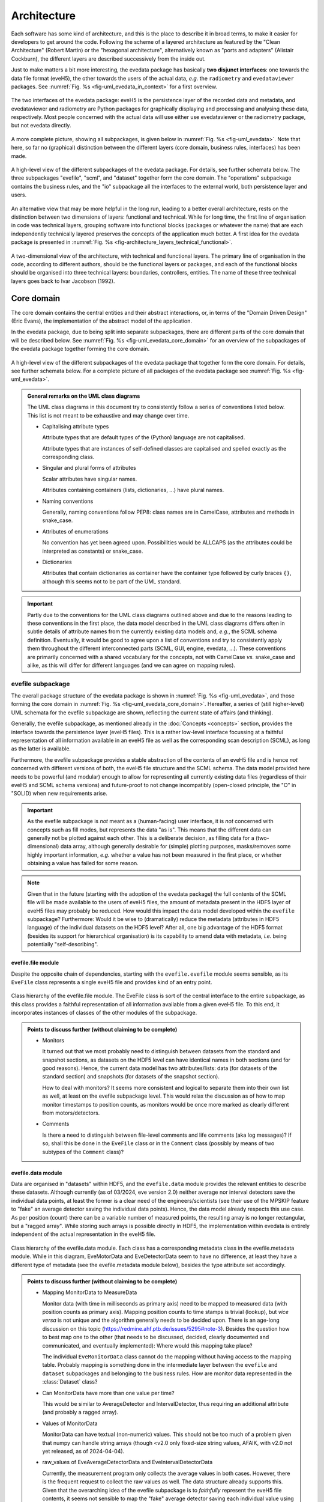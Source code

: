 ============
Architecture
============

Each software has some kind of architecture, and this is the place to describe it in broad terms, to make it easier for developers to get around the code. Following the scheme of a layered architecture as featured by the "Clean Architecture" (Robert Martin) or the "hexagonal architecture", alternatively known as "ports and adapters" (Alistair Cockburn), the different layers are described successively from the inside out.

Just to make matters a bit more interesting, the evedata package has basically **two disjunct interfaces**: one towards the data file format (eveH5), the other towards the users of the actual data, *e.g.* the ``radiometry`` and ``evedataviewer`` packages. See :numref:`Fig. %s <fig-uml_evedata_in_context>` for a first overview.


.. _fig-uml_evedata_in_context:

.. figure:: uml/evedata-in-context.*
    :align: center

    The two interfaces of the evedata package: eveH5 is the persistence layer of the recorded data and metadata, and evedataviewer and radiometry are Python packages for graphically displaying and processing and analysing these data, respectively. Most people concerned with the actual data will use either use evedataviewer or the radiometry package, but not evedata directly.


A more complete picture, showing all subpackages, is given below in :numref:`Fig. %s <fig-uml_evedata>`. Note that here, so far no (graphical) distinction between the different layers (core domain, business rules, interfaces) has been made.


.. _fig-uml_evedata:

.. figure:: uml/evedata.*
    :align: center
    :width: 750px

    A high-level view of the different subpackages of the evedata package. For details, see further schemata below. The three subpackages "evefile", "scml", and "dataset" together form the core domain. The "operations" subpackage contains the business rules, and the "io" subpackage all the interfaces to the external world, both persistence layer and users.


An alternative view that may be more helpful in the long run, leading to a better overall architecture, rests on the distinction between two dimensions of layers: functional and technical. While for long time, the first line of organisation in code was technical layers, grouping software into functional blocks (packages or whatever the name) that are each independently technically layered preserves the concepts of the application much better. A first idea for the evedata package is presented in :numref:`Fig. %s <fig-architecture_layers_technical_functional>`.

.. _fig-architecture_layers_technical_functional:

.. figure:: images/architecture-layers-technical-functional.*
    :align: center

    A two-dimensional view of the architecture, with technical and functional layers. The primary line of organisation in the code, according to different authors, should be the functional layers or packages, and each of the functional blocks should be organised into three technical layers: boundaries, controllers, entities. The name of these three technical layers goes back to Ivar Jacobson (1992).


Core domain
===========

The core domain contains the central entities and their abstract interactions, or, in terms of the "Domain Driven Design" (Eric Evans), the implementation of the abstract model of the application.

In the evedata package, due to being split into separate subpackages, there are different parts of the core domain that will be described below. See :numref:`Fig. %s <fig-uml_evedata_core_domain>` for an overview of the subpackages of the evedata package together forming the core domain.


.. _fig-uml_evedata_core_domain:

.. figure:: uml/evedata-core-domain.*
    :align: center

    A high-level view of the different subpackages of the evedata package that together form the core domain. For details, see further schemata below. For a complete picture of all packages of the evedata package see :numref:`Fig. %s <fig-uml_evedata>`.


.. admonition:: General remarks on the UML class diagrams

    The UML class diagrams in this document try to consistently follow a series of conventions listed below. This list is not meant to be exhaustive and may change over time.

    * Capitalising attribute types

      Attribute types that are default types of the (Python) language are not capitalised.

      Attribute types that are instances of self-defined classes are capitalised and spelled exactly as the corresponding class.

    * Singular and plural forms of attributes

      Scalar attributes have singular names.

      Attributes containing containers (lists, dictionaries, ...) have plural names.

    * Naming conventions

      Generally, naming conventions follow PEP8: class names are in CamelCase, attributes and methods in snake_case.

    * Attributes of enumerations

      No convention has yet been agreed upon. Possibilities would be ALLCAPS (as the attributes could be interpreted as constants) or snake_case.

    * Dictionaries

      Attributes that contain dictionaries as container have the container type followed by curly braces ``{}``, although this seems not to be part of the UML standard.


.. important::

    Partly due to the conventions for the UML class diagrams outlined above and due to the reasons leading to these conventions in the first place, the data model described in the UML class diagrams differs often in subtle details of attribute names from the currently existing data models and, *e.g.*, the SCML schema definition. Eventually, it would be good to agree upon a list of conventions and try to consistently apply them throughout the different interconnected parts (SCML, GUI, engine, evedata, ...). These conventions are primarily concerned with a shared vocabulary for the concepts, not with CamelCase *vs.* snake_case and alike, as this will differ for different languages (and we can agree on mapping rules).


evefile subpackage
------------------

The overall package structure of the evedata package is shown in :numref:`Fig. %s <fig-uml_evedata>`, and those forming the core domain in :numref:`Fig. %s <fig-uml_evedata_core_domain>`. Hereafter, a series of (still higher-level) UML schemata for the evefile subpackage are shown, reflecting the current state of affairs (and thinking).

Generally, the evefile subpackage, as mentioned already in the :doc:`Concepts <concepts>` section, provides the interface towards the persistence layer (eveH5 files). This is a rather low-level interface focussing at a faithful representation of all information available in an eveH5 file as well as the corresponding scan description (SCML), as long as the latter is available.

Furthermore, the evefile subpackage provides a stable abstraction of the contents of an eveH5 file and is hence *not* concerned with different versions of both, the eveH5 file structure and the SCML schema. The data model provided here needs to be powerful (and modular) enough to allow for representing all currently existing data files (regardless of their eveH5 and SCML schema versions) and future-proof to not change incompatibly (open-closed principle, the "O" in "SOLID) when new requirements arise.


.. important::

    As the evefile subpackage is *not* meant as a (human-facing) user interface, it is *not* concerned with concepts such as fill modes, but represents the data "as is". This means that the different data can generally not be plotted against each other. This is a deliberate decision, as filling data for a (two-dimensional) data array, although generally desirable for (simple) plotting purposes, masks/removes some highly important information, *e.g.* whether a value has not been measured in the first place, or whether obtaining a value has failed for some reason.


.. note::

    Given that in the future (starting with the adoption of the evedata package) the full contents of the SCML file will be made available to the users of eveH5 files, the amount of metadata present in the HDF5 layer of eveH5 files may probably be reduced. How would this impact the data model developed within the ``evefile`` subpackage? Furthermore: Would it be wise to (dramatically) reduce the metadata (attributes in HDF5 language) of the individual datasets on the HDF5 level? After all, one big advantage of the HDF5 format (besides its support for hierarchical organisation) is its capability to amend data with metadata, *i.e.* being potentially "self-describing".


evefile.file module
~~~~~~~~~~~~~~~~~~~

Despite the opposite chain of dependencies, starting with the ``evefile.evefile`` module seems sensible, as its ``EveFile`` class represents a single eveH5 file and provides kind of an entry point.


.. figure:: uml/evedata.evefile.file.*
    :align: center

    Class hierarchy of the evefile.file module. The EveFile class is sort of the central interface to the entire subpackage, as this class provides a faithful representation of all information available from a given eveH5 file. To this end, it incorporates instances of classes of the other modules of the subpackage.


.. admonition:: Points to discuss further (without claiming to be complete)

    * Monitors

      It turned out that we most probably need to distinguish between datasets from the standard and snapshot sections, as datasets on the HDF5 level can have identical names in both sections (and for good reasons). Hence, the current data model has two attributes/lists: data (for datasets of the standard section) and snapshots (for datasets of the snapshot section).

      How to deal with monitors? It seems more consistent and logical to separate them into their own list as well, at least on the evefile subpackage level. This would relax the discussion as of how to map monitor timestamps to position counts, as monitors would be once more marked as clearly different from motors/detectors.

    * Comments

      Is there a need to distinguish between file-level comments and life comments (aka log messages)? If so, shall this be done in the ``EveFile`` class or in the ``Comment`` class (possibly by means of two subtypes of the ``Comment`` class)?


evefile.data module
~~~~~~~~~~~~~~~~~~~

Data are organised in "datasets" within HDF5, and the ``evefile.data`` module provides the relevant entities to describe these datasets. Although currently (as of 03/2024, eve version 2.0) neither average nor interval detectors save the individual data points, at least the former is a clear need of the engineers/scientists (see their use of the MPSKIP feature to "fake" an average detector saving the individual data points). Hence, the data model already respects this use case. As per position (count) there can be a variable number of measured points, the resulting array is no longer rectangular, but a "ragged array". While storing such arrays is possible directly in HDF5, the implementation within evedata is entirely independent of the actual representation in the eveH5 file.


.. figure:: uml/evedata.evefile.data.*
    :align: center
    :width: 750px

    Class hierarchy of the evefile.data module. Each class has a corresponding metadata class in the evefile.metadata module. While in this diagram, EveMotorData and EveDetectorData seem to have no difference, at least they have a different type of metadata (see the evefile.metadata module below), besides the type attribute set accordingly.


.. admonition:: Points to discuss further (without claiming to be complete)

    * Mapping MonitorData to MeasureData

      Monitor data (with time in milliseconds as primary axis) need to be mapped to measured data (with position counts as primary axis). Mapping position counts to time stamps is trivial (lookup), but *vice versa* is not unique and the algorithm generally needs to be decided upon. There is an age-long discussion on this topic (`<https://redmine.ahf.ptb.de/issues/5295#note-3>`_). Besides the question how to best map one to the other (that needs to be discussed, decided, clearly documented and communicated, and eventually implemented): Where would this mapping take place?

      The individual ``EveMonitorData`` class cannot do the mapping without having access to the mapping table. Probably mapping is something done in the intermediate layer between the ``evefile`` and ``dataset`` subpackages and belonging to the business rules. How are monitor data represented in the :class:`Dataset` class?

    * Can MonitorData have more than one value per time?

      This would be similar to AverageDetector and IntervalDetector, thus requiring an additional attribute (and probably a ragged array).

    * Values of MonitorData

      MonitorData can have textual (non-numeric) values. This should not be too much of a problem given that numpy can handle string arrays (though <v2.0 only fixed-size string values, AFAIK, with v2.0 not yet released, as of 2024-04-04).

    * raw_values of EveAverageDetectorData and EveIntervalDetectorData

      Currently, the measurement program only collects the average values in both cases. However, there is the frequent request to collect the raw values as well. The data structure already supports this. Given that the overarching idea of the evefile subpackage is to *faithfully* represent the eveH5 file contents, it seems not sensible to map the "fake" average detector saving each individual value using MPSKIP to this detector type, though. This should probably rather be done in the mapping later on and towards the dataset subpackage.

    * Detectors that are redefined within an experiment/scan

      Generally, detectors can be redefined within an experiment/scan, *i.e.* can have different operational modes (standard/average *vs.* interval) in different scan modules. Currently, all data are stored in the identical dataset on HDF5 level and only by "informed guessing" can one deduce that they served different purposes. How to handle this situation in the future, or more important: how to deal with this in the data model described here? Currently, there seems to be no unique identifier for a detector beyond the XML-ID/PV. The simplest way would be to attach the scan module ID to the name of the HDF5 dataset for the detector.

      Generally, what seems necessary is to have separate datasets on the HDF5 level for detectors that change their type or attributes within a scan. Can we safely assume that a detector cannot change its attributes within one scan module? If so, we could have one dataset per detector and scan module, regardless of how often a scan module has been run within an overall measurement (inner scans). If the attributes (or even the type) of a detector change within a measurement, I would assume this to be a relevant information for handling the data appropriately.

    * References to spectra/images

      There are measurements where for a given position count spectra (1D) or entire images (2D) are recorded. At least for the latter, the data usually reside in external files. How is this currently represented in eveH5 files, and how to model this situation with the given :class:`EveData` classes?

      The current idea for modelling these data is reflected in the ``ExternalData`` class shown in the UML diagram above. Here, for each position count, a reference (a string with usually a filename) is stored. The corresponding ``ExternalMetadata`` class (see section below) contains information on the file format to inform an importer factory how to import the data. The only "problem": Where to store the actual data, or more precisely: how to deal with the ``values`` attribute of the ``Data`` base class? Probably best to store the references as strings in the ``values`` attribute (that is in this case a numpy string array) and have an additional attribute ``data`` for the actual data in the ``ExternalData`` class.


evefile.metadata module
~~~~~~~~~~~~~~~~~~~~~~~

Data without context (*i.e.* metadata) are mostly useless. Hence, to every class (type) of data in the evefile.data module, there exists a corresponding metadata class.


.. note::

    As compared to the UML schemata for the IDL interface, the decision of whether a certain piece of information belongs to data or metadata is slightly different here. Furthermore, there seems to be some (immutable) information currently stored in a dataset in HDF5 that could be stored as attribute - if it is truly not changing. Note, however, that detectors can be redefined during a scan, but all values are stored in the identical dataset. Latest with average and interval detector, this leads already to problems in current eveH5 files, as information what kind of detector it was when is probably lost. Hence, this situation needs to be solved more fundamentally, probably.


.. figure:: uml/evedata.evefile.metadata.*
    :align: center
    :width: 750px

    Class hierarchy of the evefile.metadata module. Each class in the evefile.data module has a corresponding metadata class in this module.


A note on the ``DeviceMetadata`` interface: The eveH5 datasets corresponding to the EveTimestampMetadata and EveScanModuleMetadata classes are special in sense of having no PV and transport type nor an id. Several options have been considered to address this problem:

#. Moving these three attributes down the line and copying them multiple times (feels bad).
#. Leaving the attributes blank for the two "special" datasets (feels bad, too).
#. Introduce another class in the hierarchy, breaking the parallel to the EveData class hierarchy (potentially confusing).
#. Create a mixin class (abstract interface) with the three attributes and use multiple inheritance/implements.

As obvious from the UML diagram, the last option has been chosen. The name "DeviceMetadata" resembles the hierarchy in the ``scml.setup`` module and clearly distinguishes actual devices from datasets not containing data read from some instrument.


.. admonition:: Points to discuss further (without claiming to be complete)

    * Names of the sections

      The names of the sections are currently modelled as Enumeration ("Section"). AFAIK, the names of the sections in the eveH5 file have changed over time. What would be sensible names for the different sections? Are the sections mentioned (standard, snapshot, monitor, meta) sufficient? Is anything missing? Will there likely be more in the future?

      How about renaming STANDARD to MAIN? This would better reflect that this section contains datasets from the main part of the scan. Otherwise, one could argue in favour of STANDARD and rename the class ``ClassicScanModule`` in the scml.scan module to ``StandardScanModule``.

      About the "META" section: Given that there is the idea to have two special datasets in this section in the future, namely the PosCountTimer and a PosCountScanModule dataset, it seems sensible to have them there.

    * Monitor metadata

      Clearly, monitor metadata are not sufficiently modelled yet. In recent eveH5 files, they have only few attributes. Are the other attributes (comparable to the attributes of ``MeasureMetadata``) contained in the SCML file and could be read from there?

      Is there any sensible chance to relate monitor datasets to datasets in the standard section? Currently, it looks like the eveH5 monitor datasets have no sensible/helpful "name" attribute, only an ID that partly resembles IDs in the standard section. (And of course, there are usually monitors that do not appear in any other section, hence cannot be related to other devices/datasets.)

    * Attributes "pv" and "transport_type"

      "pv" is the EPICS process variable, transport type refers to the access mode (local vs. ca). Both are currently stored as one attribute "access" in the eveH5 datasets, separated by ":" in the form ``<transport_type>:<pv>``.

    * Metadata from SCML file

      There is more information available from the SCML file (and the end station/beam line description - but that is generally not available when reading eveH5 files if it is not contained in the SCML). How to map this to the respective metadata classes? Shall this be done here, or rather in the dataset subpackage? An argument in favour of the latter would be to keep up with the distinction HDF5/SCML.

    * Information on the individual devices

      Is there somewhere (*e.g.* in the SCML file) more information on the individual devices, such as the exact type and manufacturer for commercial devices? This might be relevant in terms of traceability of changes in the setup.

      Looks like as of now there is no such information stored anywhere. It might be rather straight-forward to expand the SCML schema for this purpose, not affecting the GUI or engine (both do not care about this information).


scml subpackage
---------------

The overall package structure of the evedata package is shown in :numref:`Fig. %s <fig-uml_evedata>`, and those forming the core domain in :numref:`Fig. %s <fig-uml_evedata_core_domain>`. Furthermore, a series of (still higher-level) UML schemata for the scml subpackage are shown below, reflecting the current state of affairs (and thinking).

The scml subpackage contains all classes necessary to represent the contents of an SCML file. The general idea behind is to have all relevant information contained in the scan description and saved together with the data in the eveH5 file at hand. The SCML file is generally stored within the eveH5 file, and it is the information used by the GUI of the measurement program. One big advantage of having the information of the SCML file as compared to the information stored in the eveH5 file itself: The structure of the scan is available, making it possible to infer much more information relevant for interpreting the data.


.. important::

    The SCML file contained in (most) eveH5 files "only" saves the scan description, not the description of the measurement station. Furthermore, it saves the SCML in a way that it can be reused directly by the measurement program, *i.e.* with variables *not* replaced. Why is this important?

    * Variables are not replaced by their actual values

      Certain fields contain the variables, but not the actual replaced values. Some of this information is currently stored in the HDF5 layer of the eveH5 files and can be read from there. This is important to have in mind when thinking about reducing the metadata stored in the HDF5 layer.

    * Only the scan description is available, with devices defined therein.

      A dynamic snapshot saves the state of *all* currently defined motors and/or detectors. However, there are usually many more motors/detectors defined in the measurement station description not appearing in the SCML file available from the eveH5 file. Hence, there is no way to generally rely on the SCML file contents for metadata corresponding to whatever dataset that exists in the HDF5 layer of the eveH5 file.

    This does *not* mean that we should save the complete description of the measurement station in the future. It is just important to be aware of this situation, particularly when (further) designing the data model(s).


One big difference between the SCML schema and the class hierarchy defined in this subpackage: As the evedata package can savely assume only ever to receive validated SCML files, some of the types of attributes are more relaxed as compared to the schema definition. This makes it much easier to map the types to standard Python types.


scml.scml module
~~~~~~~~~~~~~~~~

This module contains the main ``SCML`` class and probably as well the ``Plugin`` class and its dependencies. Generally an SCML file can be split in two (three) parts: a description of the setup/instrumentation used for a scan (module ``scml.setup``) and a description of the actual scan/measurement (module ``scml.scan``). The plugins would be the third part.


.. figure:: uml/evedata.scml.scml.*
    :align: center

    Class hierarchy of the scml.scml module, closely resembling the schema of the SCML file. Currently, the location of the "Plugin" class and its dependencies is not decided, as it is not entirely clear whether this information is relevant enough to be mapped. For a class diagramm see the separate figure below.


.. figure:: uml/evedata.scml.plugin.*
    :align: center

    Class hierarchy of the "Plugin" class, probably located in the scml.scml module and closely resembling the schema of the SCML file. Currently, the location of the "Plugin" class and its dependencies is not decided, as it is not entirely clear whether this information is relevant enough to be mapped.


.. admonition:: Points to discuss further (without claiming to be complete)

    * Name of the module.

      The name is not ideal, as it results in a quite repetitive namespace hierarchy. Alternatives may be ``file`` or ``schema``.

    * Storing the plain XML

      Is there a need to store the plain XML file somewhere? Or would it be sufficient to extract it (again) when needed from the eveH5 file?


scml.scan module
~~~~~~~~~~~~~~~~

This module contains all classes storing information on the actual scan. An SCML file can contain exactly one scan. Furthermore, as has been decided to remove multiple chains in one scan, and hence the concept of chains altogether, the hierarchy is a bit simpler as compared to the current (Version 9.2, as of 04/2024) SCML XML schema. One scan consists of *n* scan modules.

To slightly reduce the already rather complex list of classes, plots, events, and pause conditions have been outsourced into separate modules, with the latter two together in one module. These modules are described separately below.


.. figure:: uml/evedata.scml.scan.*
    :align: center
    :width: 750px

    Class hierarchy of the scml.scan module, closely resembling the schema of the SCML file. As the scan module is already quite complicated, event and plot-related classes have been separated into their own modules and are described below. Hint: For a larger view, you may open the image in a separate tab. As it is vectorised (SVG), it scales well.


.. admonition:: Points to discuss further (without claiming to be complete)

    * Controller class

      The Controller class is part of the Scan, Positioning, and ScanModuleAxis classes, and referred to from attributes named "plugin" (or "saveplugin" in case of Scan). Why the different naming?


scml.plot module
~~~~~~~~~~~~~~~~


.. figure:: uml/evedata.scml.plot.*
    :align: center

    Class hierarchy of the scml.plot module, closely resembling the schema of the SCML file. One ClassicScanModule class can have *n* plots. For the context of the ClassicScanModule, see the "scml.scan" module.


scml.event module
~~~~~~~~~~~~~~~~~


.. figure:: uml/evedata.scml.event.*
    :align: center

    Class hierarchy of the scml.event module, closely resembling the schema of the SCML file. The "Event" and "PauseCondition" classes have both close ties with the "scml.scan" module. Grouping them in one module seems justified, as eventually, a "PauseCondition" could be understood as an event, too.


scml.setup module
~~~~~~~~~~~~~~~~~


.. figure:: uml/evedata.scml.setup.*
    :align: center
    :width: 750px

    Class hierarchy of the scml.setup module, closely resembling the schema of the SCML file. The subclasses "Detector, "Motor", and "Monitor" of "Device" are directly used in the "SCML" class in the "scml.scml" module. See the schema of the "scml.scml" module for details.


.. admonition:: Points to discuss further (without claiming to be complete)

    * ...


dataset subpackage
------------------

.. note::

    The name of this subpackage is most probably not final yet. Other options for naming the subpackage may be: ``measurement``, ``scan``.

    Another option would be to keep the subpackage name ``dataset``, but to import the modules into the global ``evedata`` namespace, as this subpackage is meant to be the main user interface. This would reduce *e.g.* ``evedata.dataset.dataset.Dataset`` to ``evedata.dataset.Dataset``.


The overall package structure of the evedata package is shown in :numref:`Fig. %s <fig-uml_evedata>`, and those forming the core domain in :numref:`Fig. %s <fig-uml_evedata_core_domain>`. Furthermore, a series of (still higher-level) UML schemata for the dataset subpackage are shown below, reflecting the current state of affairs (and thinking).

Generally, the dataset subpackage, as mentioned already in the :doc:`Concepts <concepts>` section, provides the interface towards the "user", where user mostly means the ``evedataviewer`` and ``radiometry`` packages.


.. note::

    The mapping of the information contained in both, the HDF5 and SCML layers of an eveH5 file, to the dataset is far from being properly modelled or understood. This is partly due to the step-wise progress in understanding. On a rather fundamental level, it remains to be decided whether a ``Dataset`` should allow for reconstructing how a measurement has actually been carried out (*i.e.*, provide access to the SCML and hence the anatomy of the scan).

    Part of the problem: The currently widely agreed-upon abstraction from the user perspective of the data is the infamous 2D data table incapable of conveying all or even most of the relevant information for processing and analysing the data. As long as the users do not invest the time to understand the true complexity of their data and measurements, developing whatever interface towards the data will continue to be seriously hampered.


What is the main difference between the ``evefile`` and the ``dataset`` subpackages? Basically, the information contained in an eveH5 file needs to be "interpreted" to be able to process, analyse, and plot the data. While the ``evefile`` subpackage provides the necessary data structures to faithfully represent all information contained in an eveH5 file, the ``dataset`` subpackage provides the result of an "interpretation" of this information in a way that facilitates data processing, analysis and plotting.

However, the ``dataset`` subpackage is still general enough to cope with all the different kinds of measurements the eve measurement program can deal with. Hence, it may be a wise idea to create dedicated dataset classes in the ``radiometry`` package for different types of experiments. The NeXus file format may be a good source of inspiration here, particularly their `application definitions <https://manual.nexusformat.org/classes/applications/index.html>`_. The ``evedataviewer`` package in contrast aims at displaying whatever kind of measurement has been performed using the eve measurement program. Hence it will deal directly with ``Dataset`` objects of the ``dataset`` subpackage.


Arguments against the 2D data array as sensible representation
~~~~~~~~~~~~~~~~~~~~~~~~~~~~~~~~~~~~~~~~~~~~~~~~~~~~~~~~~~~~~~

Currently, one very common and heavily used abstraction of the data contained in an eveH5 file is a two-dimensional data array (basically a table with column headers, implemented as pandas dataframe). As it stands, many problems in the data analysis and preprocessing of data come from the inability of this abstraction to properly represent the data. Two obvious cases, where this 2D approach simply breaks down, are:

* subscans -- essentially a 2D dataset on its own
* adaptive average detector saving the individual, non-averaged values (implemented using MPSKIP)

Furthermore, as soon as spectra (1D) or images (2D) are recorded for a given position (count), the 2D data array abstraction breaks down as well.

Other problems inherent in the 2D data array abstraction are the necessary filling of values that have not been obtained. Currently, once filled there is no way to figure out for an individual position whether values have been recorded (in case of LastFill) or whether a value has not been recorded or recording failed (in case of NaNFill).


dataset.dataset module
~~~~~~~~~~~~~~~~~~~~~~

Currently, the idea is to model the dataset close to the dataset in the ASpecD framework, as the core interface to all processing, analysis, and plotting routines in the ``radiometry`` package, and with a clear focus on automatically writing a full history of each processing and analysis step. Reproducibility and history are concerns of the ``radiometry`` package, the ``dataset.dataset`` module should nevertheless allow for a rather straight-forward mapping to the ASpecD-inspired dataset structure.


.. figure:: uml/evedata.dataset.dataset.*
    :align: center

    Class hierarchy of the dataset.dataset module, closely resembling the dataset concept of the ASpecD framework (while lacking the history component). For the corresponding metadata class see the dataset.metadata module.


Furthermore, the dataset should provide appropriate abstractions for things such as subscans and detector channels with adaptive averaging (*i.e.* ragged arrays as data arrays). Thus, scans currently recorded using MPSKIP could be represented as what they are (adaptive average detectors saving the individual measured data points). Similarly, the famous subscans could be represented as true 2D datasets (as long as the individual subscans all have the same length).


.. admonition:: Points to discuss further (without claiming to be complete)

    * How to handle data filling? (But: see discussion on fill modes in the section below)

      * Obviously, if one wants to plot arbitrary HDF5 datasets against each other (as currently possible), data (*i.e.* axes) need to be made compatible.
      * The original values should always be retained, to be able to show/tell which values have actually been obtained (and to discriminate between not recorded and failed to record, *i.e.* no entry vs. NaN in the original HDF5 dataset)
      * Could there be different (and changing) filling of the data depending on which "axes" should be plotted against each other?

    * Do we care here about reproducibility, *i.e.* a history?

      * Background: In the ASpecD framework, reproducibility is an essential concept, and this revolves about having a dataset with one clear data array and *n* corresponding axes. The original data array is stored internally, making undo and redo possible, and each processing and analysis step always operates on the (current state of the) data array. In case of the datasets we deal with here, there is usually no such thing as the one obvious data array, and users can at any time decide to focus on another set of "axes", *i.e.* data and corresponding axis values, to operate on.
      * One option would be to *not* deal with the concept of reproducibility here, but delegate this to the ``radiometry`` package. There, the first step would be to decide which of the available channels accounts as the "primary" data (if not set as preferred in the scan already and read from the eveH5 file accordingly).

    * How to deal with images stored in files separate from the eveH5 file?

      * The evefile subpackage will most probably only provide the links (*i.e.* filenames) to these files, but nothing else.
      * Should these files be imported into the dataset already and made available? Probably, the same discussion as that regarding importing data from the eveH5 file (reading everything at once or deferred reading on demand, see section on interfaces below) applies here as well.

    * How to deal with monitors?

      * Add an ``events`` attribute to the ``Dataset`` class? It might be an interesting use case to have a list of "events" (aka values for the different monitors) in chronological order, and similar to the monitors themselves, they should be mappable to the position counts. This would allow for a display of arbitrary data together with (relevant) events.


dataset.metadata module
~~~~~~~~~~~~~~~~~~~~~~~

The (original) idea behind this module stems from the ASpecD framework and its representation of a dataset. There, a dataset contains data (with corresponding axes), metadata (of different kind, such as measurement metadata and device metadata), and a history.


.. figure:: uml/evedata.dataset.metadata.*
    :align: center
    :width: 750px

    Class hierarchy of the dataset.metadata module, closely resembling the dataset concept of the ASpecD framework and the current rough implementation in the evedataviewer package. For the corresponding dataset class see the dataset.dataset module.


In the given context of the evedata package, this would mean to separate data and metadata for the different datasets as represented in the eveH5 file, and store the data (as "device data") in the dataset, the "primary" data as data, and the corresponding metadata as a composition of metadata classes in the Dataset.metadata attribute. Not yet sure whether this makes sense.

The contents of the SCML file could be represented in the ``Metadata`` class as well, probably/perhaps split into separate fields for the different areas of an SCML file (setup, aka devices, and scan). Whether to directly use the classes representing the SCML file contents or to further abstract needs to be decided at some point.


Business rules
==============

What may be in here:

* Fill modes
* Mapping monitor time stamps to position counts
* Converting MPSKIP scans into average detector with adaptive number of recorded points
* Converting scan with subscans into appropriate subscan data structure
* Mapping between ``EveFile`` and ``Dataset`` objects, *i.e.* low-level and high-level interface

  * Assumes a 1:1 mapping between files and datasets (for the time being)


.. admonition:: Points to discuss further (without claiming to be complete)

    * Monitors

      * How to map monitors (with time as primary axis) to other devices (motors or detectors, with position counts as primary axis)?


Fill modes
----------

For each motor and detector, in the original eveH5 file only those values appear---typically together with a "position counter" (PosCount) value---that are actually set or measured. Hence, the number of values (*i.e.*, the length of the data vector) will generally be different for different detectors/channels and devices/axes. To be able to plot arbitrary data against each other, the corresponding data vectors need to be brought to the same dimensions (*i.e.*, "filled").

Currently, there are four fill modes available for data: NoFill, LastFill, NaNFill, LastNaNFill. From the `documentation of eveFile <https://www.ahf.ptb.de/messpl/sw/python/common/eveFile/doc/html/Section-Fillmode.html#evefile.Fillmode>`_:


NoFill
    Use only data from positions where at least one axis and one channel have values.

LastFill
    Use all channel data and fill in the last known position for all axes without values.

NaNFill
    Use all axis data and fill in NaN for all channels without values.

LastNaNFill
    Use all data and fill in NaN for all channels without values and fill in the last known position for all axes without values.


Furthermore, for the Last*Fill modes, snapshots are inspected for axes values that are newer than the last recorded axis in the main/standard section.

Note that none of the fill modes guarantees that there are no NaNs (or comparable null values) in the resulting data.


.. important::

    The IDL Cruncher seems to use LastNaNFill combined with applying some "dirty" fixes to account for scans using MPSKIP and those scans "monitoring" a motor position via a pseudo-detector. The ``EveHDF`` class (DS) uses LastNaNFill as a default as well but does *not* apply some additional post-processing.

    Shall fill modes be something to change in a viewer? And which fill modes are used in practice (and do we have any chance to find this out)?


For numpy set operations, see in particular :func:`numpy.intersect1d` and :func:`numpy.union1d`. Operating on more than two arrays can be done using :func:`functools.reduce`, as mentioned in the numpy documentation (with examples).


.. admonition:: Points to discuss further (without claiming to be complete)

    * Which fill modes are relevant/needed?

      It seems that LastNaNFill is widely used as a default fill mode. Depending on the origin of the data, additional post-processing (see below) is necessary to have usable data.

      As NoFill does not only not fill, but actually reduce data, "fill mode" may not be the ideal term. Other opinions/ideas/names?

      Given that the :class:`evefile.evefile.Evefile` class provides a faithful representation of the actual data contained in an eveH5 file, one could think of mechanisms to highlight those values that were actually recorded (as compared to filled afterwards). Would this help to reduce the number of fill modes available?

    * How to cope with the current practice of applying (dirty) fixes to the already filled data to account for such things as scans using MPSKIP?

      In case of the MPSKIP scans, this is "faking" an average detector adaptively recording the individual data points. Hence, it should probably be represented already on the :class:`evefile.evefile.EveFile` level as such a detector. How does this agree with the idea of a "faithful representation" of the eveH5 file contents?

      Anyway: Is this a fill-mode related topic? And where does it belong to?

    * Where/when to apply filling?

      The :class:`evefile.evefile.EveFile` class contains the data *as read* from the eveH5 file, *i.e.* the not at all filled data for each channel/detector and axis/motor (faithful representation of the eveH5 file contents). Hence, filling is a task performed when transitioning to a :obj:`dataset.dataset.Dataset` object with data read from an eveH5 file (and originally stored in an :obj:`evefile.evefile.EveFile` object).

      Is filling always necessary when creating a :obj:`dataset.dataset.Dataset` object? Probably yes, as otherwise, plotting will usually not be possible (except detector/motor values *vs.* position count).

    * Will there always be only one fill mode for one dataset?

      Currently, this seems to be the case for the interfaces (IDL, eveFile) used, although one could probably create multiple datasets with different fill modes (and different channels/detectors and axes/motors involved) from a single ``EveFile`` object.

    * How to deal with "lazy loading" combined with filling?

      For filling any axis, we need to have the position counts of *all* HDF5 datasets (aka :obj:`evefile.data.EveData` objects). This seems to contradict the idea of *not* reading all data at once before filling.

      Of course, if one uses the preferred channel/detector and axis/motor (and there are "established" ways how to determine those if they are not set in the eveH5 file explicitly, though this most probably involves again accessing *all* data), one could only fill those and refill once a user wants to see something different. However, this would imply changing the fill mode "on the fly". If the original :obj:`evefile.evefile.EveFile` object is gone by then, the relevant information may no longer be available, resulting in reimporting the data from the original eveH5 file.

    * How to deal with monitors?

      It seems that currently, the monitors are not used at all/too much by the users, as they are not part of the famous pandas dataframe.

    * How to deal with channel/detector snapshots?

      Currently, fill modes do not care about channel/detector snapshots, as channel/detector values are never filled. So what is the purpose of these snapshots, and are they (currently) used in any sensible way beyond recording the data? (Technically speaking, people should be able to read the data using eveFile, though...)

    * How to deal with "fancy" scans "monitoring" axes as pseudo-detectors?

      Some scans additionally "monitor" an axis by means of a pseudo-detector. This generally leads to an additional position count for reading this "detector", and without manually post-processing the filled data matrix, we end up plotting NaN vs. NaN values when trying to plot a real detector vs. the pseudo-detector reused as an axis (and as a result seeing no plotted data).

      There was the idea of "compressing" all position counts for detector reads where no axis moves in between into one position count. Can we make sure that this is valid in all cases?


If filling is an operation on an :obj:`evefile.evefile.EveFile` object returning a :obj:`dataset.dataset.Dataset` object, how to call this operation and from where? One possibility would be to have a :meth:`evefile.evefile.EveFile.fill` method that takes an appropriate argument for the fill mode, another option would be a method of the :class:`dataset.dataset.Dataset` class or an implicit call when getting data from a file (via an :obj:`evefile.evefile.EveFile` object).


Interfaces
==========

What may be in here:

* Interfaces towards eveH5 and SCML

  * including reading separate SCML files if present (https://redmine.ahf.ptb.de/issues/2740)
  * handling different versions of both eveH5 scheme and SCML scheme
  * mapping the eveH5 and SCML contents to the data structures of the evefile subpackage

* Interfaces towards additional files, *e.g.* images

  * Images in particular are usually not stored in the eveH5 files, but only pointers to these files.
  * Import routines for the different files (or at least a sensible modular mechanism involving an importer factory) need to be implemented.
  * Is the ``evedata`` package the correct place for these importers? One could think of the ``radiometry`` package as the better place, but on the other hand, the ``evedataviewer`` package would need to be able to display those data as well, hence need the import to be done.

* Interface towards users (*i.e.*, mainly the ``radiometry`` and ``evedataviewer`` packages)

  * Given a filename of an eveH5 file, returns a ``Dataset`` object.

* Interfaces towards other file formats

  * One potential candidate for an exchange format would be the NeXus format. However, there is not one NeXus file format, but there are several schemas for different types of experiments. For details, see the `NeXus application definitions <https://manual.nexusformat.org/classes/applications/index.html>`_. Hence, those exporters may better be located in the ``radiometry`` package.


.. admonition:: Points to discuss further (without claiming to be complete)

    * How to deal with reading the entire content of an eveH5 file at once vs. deferred reading?

      * Reading relevant metadata (*e.g.*, to decide about what data to plot) should be rather fast. And generally, only two "columns" will be displayed (as f(x,y) plot) at any given time -- at least if we don't radically change the way data are looked at compared to the IDL Cruncher.
      * If references to the internal datasets of a given HDF5 file are stored in the corresponding Python data structures (together with the HDF5 file name), one could even close the HDF5 file after each operation, such as not to have open file handles that may be problematic (but see the quote from A. Collette below).
      * However, plotting requires data to be properly filled, and this may require reading all data. See the discussion on fill modes above.


    From the book "Python and HDF5" by Andrew Collette:

        You might wonder what happens if your program crashes with open files. If the program exits with a Python exception, don't worry! The HDF library will automatically close every open file for you when the application exits.

        -- Andrew Collette, 2014 (p. 18)


eveH5 module
------------

The aim of this module is to provide a Python representation (in form of a hierarchy of objects) of the contents of an eveH5 file that can be mapped to both, the evefile and dataset interfaces. While the Python h5py package already provides the low-level access and gets used, the eveH5 module contains Python objects that are independent of an open HDF5 file, represent the hierarchy of HDF5 items (groups and datasets), and contain the attributes of each HDF5 item in form of a Python dictionary. Furthermore, each object contains a reference to both, the original HDF5 file and the HDF5 item, thus making reading dataset data on demand as simple as possible.


.. figure:: uml/evedata.io.eveH5.*
    :align: center

    Class hierarchy of the io.eveH5 module. The ``HDF5Item`` class and children represent the individual HDF5 items on a Python level, similarly to the classes provided in the h5py package, but *without* requiring an open HDF5 file. Furthermore, reading actual data (dataset values) is deferred by default.


As such, the ``HDF5Item`` class hierarchy shown above is pretty generic and should work with all eveH5 versions. However, it is *not* meant as a generic HDF5 interface, as it does make some assumptions based on the eveH5 file structure and format.
